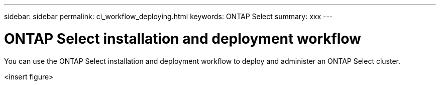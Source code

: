 ---
sidebar: sidebar
permalink: ci_workflow_deploying.html
keywords: ONTAP Select
summary: xxx
---

= ONTAP Select installation and deployment workflow
:hardbreaks:
:nofooter:
:icons: font
:linkattrs:
:imagesdir: ./media/

[.lead]
You can use the ONTAP Select installation and deployment workflow to deploy and administer an ONTAP Select cluster.

<insert figure>
